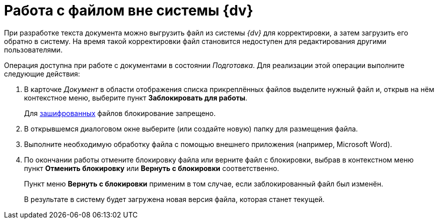 = Работа с файлом вне системы {dv}

При разработке текста документа можно выгрузить файл из системы _{dv}_ для корректировки, а затем загрузить его обратно в систему. На время такой корректировки файл становится недоступен для редактирования другими пользователями.

Операция доступна при работе с документами в состоянии _Подготовка_. Для реализации этой операции выполните следующие действия:

. В карточке _Документ_ в области отображения списка прикреплённых файлов выделите нужный файл и, открыв на нём контекстное меню, выберите пункт *Заблокировать для работы*.
+
Для xref:task_Doc_Encrypting.adoc[зашифрованных] файлов блокирование запрещено.
. В открывшемся диалоговом окне выберите (или создайте новую) папку для размещения файла.
. Выполните необходимую обработку файла с помощью внешнего приложения (например, Microsoft Word).
. По окончании работы отмените блокировку файла или верните файл с блокировки, выбрав в контекстном меню пункт *Отменить блокировку* или *Вернуть с блокировки* соответственно.
+
Пункт меню *Вернуть с блокировки* применим в том случае, если заблокированный файл был изменён.
+
В результате в систему будет загружена новая версия файла, которая станет текущей.
